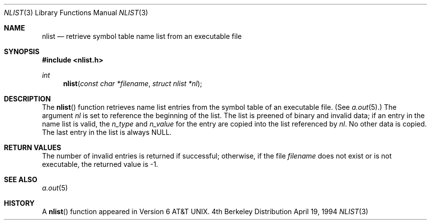 .\"	$OpenBSD: nlist.3,v 1.2 1996/08/19 08:25:07 tholo Exp $
.\"
.\" Copyright (c) 1980, 1991, 1993
.\"	The Regents of the University of California.  All rights reserved.
.\"
.\" Redistribution and use in source and binary forms, with or without
.\" modification, are permitted provided that the following conditions
.\" are met:
.\" 1. Redistributions of source code must retain the above copyright
.\"    notice, this list of conditions and the following disclaimer.
.\" 2. Redistributions in binary form must reproduce the above copyright
.\"    notice, this list of conditions and the following disclaimer in the
.\"    documentation and/or other materials provided with the distribution.
.\" 3. All advertising materials mentioning features or use of this software
.\"    must display the following acknowledgement:
.\"	This product includes software developed by the University of
.\"	California, Berkeley and its contributors.
.\" 4. Neither the name of the University nor the names of its contributors
.\"    may be used to endorse or promote products derived from this software
.\"    without specific prior written permission.
.\"
.\" THIS SOFTWARE IS PROVIDED BY THE REGENTS AND CONTRIBUTORS ``AS IS'' AND
.\" ANY EXPRESS OR IMPLIED WARRANTIES, INCLUDING, BUT NOT LIMITED TO, THE
.\" IMPLIED WARRANTIES OF MERCHANTABILITY AND FITNESS FOR A PARTICULAR PURPOSE
.\" ARE DISCLAIMED.  IN NO EVENT SHALL THE REGENTS OR CONTRIBUTORS BE LIABLE
.\" FOR ANY DIRECT, INDIRECT, INCIDENTAL, SPECIAL, EXEMPLARY, OR CONSEQUENTIAL
.\" DAMAGES (INCLUDING, BUT NOT LIMITED TO, PROCUREMENT OF SUBSTITUTE GOODS
.\" OR SERVICES; LOSS OF USE, DATA, OR PROFITS; OR BUSINESS INTERRUPTION)
.\" HOWEVER CAUSED AND ON ANY THEORY OF LIABILITY, WHETHER IN CONTRACT, STRICT
.\" LIABILITY, OR TORT (INCLUDING NEGLIGENCE OR OTHERWISE) ARISING IN ANY WAY
.\" OUT OF THE USE OF THIS SOFTWARE, EVEN IF ADVISED OF THE POSSIBILITY OF
.\" SUCH DAMAGE.
.\"
.Dd April 19, 1994
.Dt NLIST 3
.Os BSD 4
.Sh NAME
.Nm nlist
.Nd retrieve symbol table name list from an executable file
.Sh SYNOPSIS
.Fd #include <nlist.h>
.Ft int
.Fn nlist "const char *filename" "struct nlist *nl"
.Sh DESCRIPTION
The
.Fn nlist
function
retrieves name list entries from the symbol table of an
executable file. (See
.Xr a.out 5 . )
The argument
.Fa \&nl
is set to reference the
beginning of the list.
The list is preened of binary and invalid data;
if an entry in the
name list is valid, the
.Fa n_type
and
.Fa n_value
for the entry are copied into the list
referenced by
.Fa \&nl .
No other data is copied.
The last entry in the list is always
.Dv NULL .
.Sh RETURN VALUES
The number of invalid entries is returned if successful; otherwise,
if the file
.Fa filename
does not exist or is not executable, the returned value is \-1.
.Sh SEE ALSO
.Xr a.out 5
.Sh HISTORY
A
.Fn nlist
function appeared in
.At v6 .
